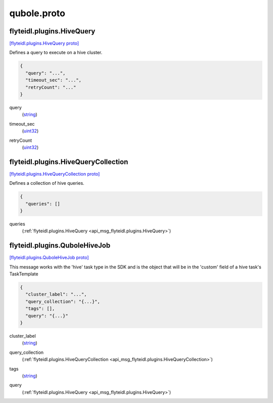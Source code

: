 .. _api_file_flyteidl/plugins/qubole.proto:

qubole.proto
=============================

.. _api_msg_flyteidl.plugins.HiveQuery:

flyteidl.plugins.HiveQuery
--------------------------

`[flyteidl.plugins.HiveQuery proto] <https://github.com/flyteorg/flyteidl/blob/master/protos/flyteidl/plugins/qubole.proto#L9>`_

Defines a query to execute on a hive cluster.

.. code-block:: json

  {
    "query": "...",
    "timeout_sec": "...",
    "retryCount": "..."
  }

.. _api_field_flyteidl.plugins.HiveQuery.query:

query
  (`string <https://developers.google.com/protocol-buffers/docs/proto#scalar>`_) 
  
.. _api_field_flyteidl.plugins.HiveQuery.timeout_sec:

timeout_sec
  (`uint32 <https://developers.google.com/protocol-buffers/docs/proto#scalar>`_) 
  
.. _api_field_flyteidl.plugins.HiveQuery.retryCount:

retryCount
  (`uint32 <https://developers.google.com/protocol-buffers/docs/proto#scalar>`_) 
  


.. _api_msg_flyteidl.plugins.HiveQueryCollection:

flyteidl.plugins.HiveQueryCollection
------------------------------------

`[flyteidl.plugins.HiveQueryCollection proto] <https://github.com/flyteorg/flyteidl/blob/master/protos/flyteidl/plugins/qubole.proto#L16>`_

Defines a collection of hive queries.

.. code-block:: json

  {
    "queries": []
  }

.. _api_field_flyteidl.plugins.HiveQueryCollection.queries:

queries
  (:ref:`flyteidl.plugins.HiveQuery <api_msg_flyteidl.plugins.HiveQuery>`) 
  


.. _api_msg_flyteidl.plugins.QuboleHiveJob:

flyteidl.plugins.QuboleHiveJob
------------------------------

`[flyteidl.plugins.QuboleHiveJob proto] <https://github.com/flyteorg/flyteidl/blob/master/protos/flyteidl/plugins/qubole.proto#L22>`_

This message works with the 'hive' task type in the SDK and is the object that will be in the 'custom' field
of a hive task's TaskTemplate

.. code-block:: json

  {
    "cluster_label": "...",
    "query_collection": "{...}",
    "tags": [],
    "query": "{...}"
  }

.. _api_field_flyteidl.plugins.QuboleHiveJob.cluster_label:

cluster_label
  (`string <https://developers.google.com/protocol-buffers/docs/proto#scalar>`_) 
  
.. _api_field_flyteidl.plugins.QuboleHiveJob.query_collection:

query_collection
  (:ref:`flyteidl.plugins.HiveQueryCollection <api_msg_flyteidl.plugins.HiveQueryCollection>`) 
  
.. _api_field_flyteidl.plugins.QuboleHiveJob.tags:

tags
  (`string <https://developers.google.com/protocol-buffers/docs/proto#scalar>`_) 
  
.. _api_field_flyteidl.plugins.QuboleHiveJob.query:

query
  (:ref:`flyteidl.plugins.HiveQuery <api_msg_flyteidl.plugins.HiveQuery>`) 
